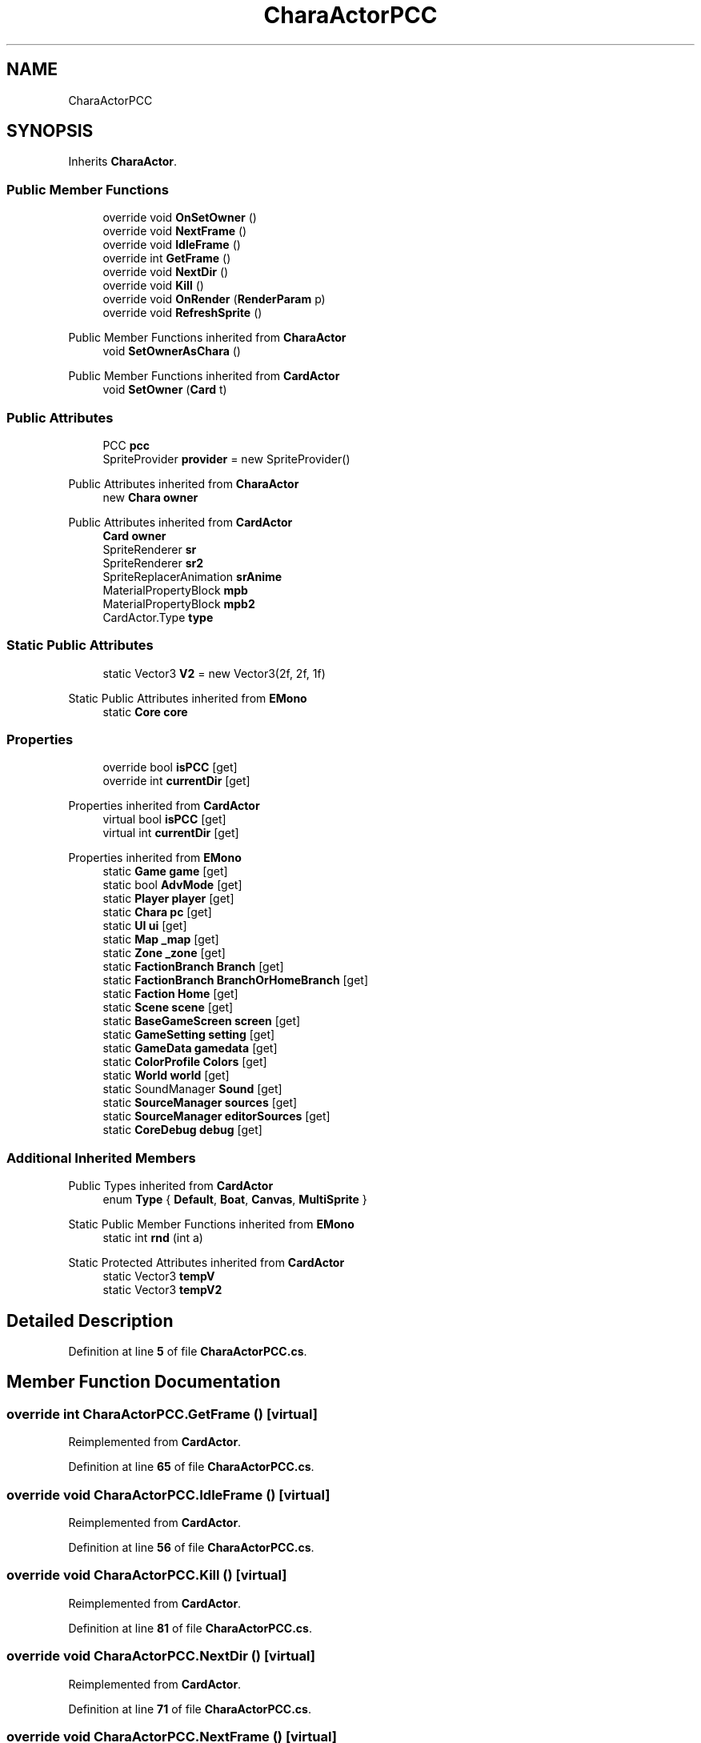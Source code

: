 .TH "CharaActorPCC" 3 "Elin Modding Docs Doc" \" -*- nroff -*-
.ad l
.nh
.SH NAME
CharaActorPCC
.SH SYNOPSIS
.br
.PP
.PP
Inherits \fBCharaActor\fP\&.
.SS "Public Member Functions"

.in +1c
.ti -1c
.RI "override void \fBOnSetOwner\fP ()"
.br
.ti -1c
.RI "override void \fBNextFrame\fP ()"
.br
.ti -1c
.RI "override void \fBIdleFrame\fP ()"
.br
.ti -1c
.RI "override int \fBGetFrame\fP ()"
.br
.ti -1c
.RI "override void \fBNextDir\fP ()"
.br
.ti -1c
.RI "override void \fBKill\fP ()"
.br
.ti -1c
.RI "override void \fBOnRender\fP (\fBRenderParam\fP p)"
.br
.ti -1c
.RI "override void \fBRefreshSprite\fP ()"
.br
.in -1c

Public Member Functions inherited from \fBCharaActor\fP
.in +1c
.ti -1c
.RI "void \fBSetOwnerAsChara\fP ()"
.br
.in -1c

Public Member Functions inherited from \fBCardActor\fP
.in +1c
.ti -1c
.RI "void \fBSetOwner\fP (\fBCard\fP t)"
.br
.in -1c
.SS "Public Attributes"

.in +1c
.ti -1c
.RI "PCC \fBpcc\fP"
.br
.ti -1c
.RI "SpriteProvider \fBprovider\fP = new SpriteProvider()"
.br
.in -1c

Public Attributes inherited from \fBCharaActor\fP
.in +1c
.ti -1c
.RI "new \fBChara\fP \fBowner\fP"
.br
.in -1c

Public Attributes inherited from \fBCardActor\fP
.in +1c
.ti -1c
.RI "\fBCard\fP \fBowner\fP"
.br
.ti -1c
.RI "SpriteRenderer \fBsr\fP"
.br
.ti -1c
.RI "SpriteRenderer \fBsr2\fP"
.br
.ti -1c
.RI "SpriteReplacerAnimation \fBsrAnime\fP"
.br
.ti -1c
.RI "MaterialPropertyBlock \fBmpb\fP"
.br
.ti -1c
.RI "MaterialPropertyBlock \fBmpb2\fP"
.br
.ti -1c
.RI "CardActor\&.Type \fBtype\fP"
.br
.in -1c
.SS "Static Public Attributes"

.in +1c
.ti -1c
.RI "static Vector3 \fBV2\fP = new Vector3(2f, 2f, 1f)"
.br
.in -1c

Static Public Attributes inherited from \fBEMono\fP
.in +1c
.ti -1c
.RI "static \fBCore\fP \fBcore\fP"
.br
.in -1c
.SS "Properties"

.in +1c
.ti -1c
.RI "override bool \fBisPCC\fP\fR [get]\fP"
.br
.ti -1c
.RI "override int \fBcurrentDir\fP\fR [get]\fP"
.br
.in -1c

Properties inherited from \fBCardActor\fP
.in +1c
.ti -1c
.RI "virtual bool \fBisPCC\fP\fR [get]\fP"
.br
.ti -1c
.RI "virtual int \fBcurrentDir\fP\fR [get]\fP"
.br
.in -1c

Properties inherited from \fBEMono\fP
.in +1c
.ti -1c
.RI "static \fBGame\fP \fBgame\fP\fR [get]\fP"
.br
.ti -1c
.RI "static bool \fBAdvMode\fP\fR [get]\fP"
.br
.ti -1c
.RI "static \fBPlayer\fP \fBplayer\fP\fR [get]\fP"
.br
.ti -1c
.RI "static \fBChara\fP \fBpc\fP\fR [get]\fP"
.br
.ti -1c
.RI "static \fBUI\fP \fBui\fP\fR [get]\fP"
.br
.ti -1c
.RI "static \fBMap\fP \fB_map\fP\fR [get]\fP"
.br
.ti -1c
.RI "static \fBZone\fP \fB_zone\fP\fR [get]\fP"
.br
.ti -1c
.RI "static \fBFactionBranch\fP \fBBranch\fP\fR [get]\fP"
.br
.ti -1c
.RI "static \fBFactionBranch\fP \fBBranchOrHomeBranch\fP\fR [get]\fP"
.br
.ti -1c
.RI "static \fBFaction\fP \fBHome\fP\fR [get]\fP"
.br
.ti -1c
.RI "static \fBScene\fP \fBscene\fP\fR [get]\fP"
.br
.ti -1c
.RI "static \fBBaseGameScreen\fP \fBscreen\fP\fR [get]\fP"
.br
.ti -1c
.RI "static \fBGameSetting\fP \fBsetting\fP\fR [get]\fP"
.br
.ti -1c
.RI "static \fBGameData\fP \fBgamedata\fP\fR [get]\fP"
.br
.ti -1c
.RI "static \fBColorProfile\fP \fBColors\fP\fR [get]\fP"
.br
.ti -1c
.RI "static \fBWorld\fP \fBworld\fP\fR [get]\fP"
.br
.ti -1c
.RI "static SoundManager \fBSound\fP\fR [get]\fP"
.br
.ti -1c
.RI "static \fBSourceManager\fP \fBsources\fP\fR [get]\fP"
.br
.ti -1c
.RI "static \fBSourceManager\fP \fBeditorSources\fP\fR [get]\fP"
.br
.ti -1c
.RI "static \fBCoreDebug\fP \fBdebug\fP\fR [get]\fP"
.br
.in -1c
.SS "Additional Inherited Members"


Public Types inherited from \fBCardActor\fP
.in +1c
.ti -1c
.RI "enum \fBType\fP { \fBDefault\fP, \fBBoat\fP, \fBCanvas\fP, \fBMultiSprite\fP }"
.br
.in -1c

Static Public Member Functions inherited from \fBEMono\fP
.in +1c
.ti -1c
.RI "static int \fBrnd\fP (int a)"
.br
.in -1c

Static Protected Attributes inherited from \fBCardActor\fP
.in +1c
.ti -1c
.RI "static Vector3 \fBtempV\fP"
.br
.ti -1c
.RI "static Vector3 \fBtempV2\fP"
.br
.in -1c
.SH "Detailed Description"
.PP 
Definition at line \fB5\fP of file \fBCharaActorPCC\&.cs\fP\&.
.SH "Member Function Documentation"
.PP 
.SS "override int CharaActorPCC\&.GetFrame ()\fR [virtual]\fP"

.PP
Reimplemented from \fBCardActor\fP\&.
.PP
Definition at line \fB65\fP of file \fBCharaActorPCC\&.cs\fP\&.
.SS "override void CharaActorPCC\&.IdleFrame ()\fR [virtual]\fP"

.PP
Reimplemented from \fBCardActor\fP\&.
.PP
Definition at line \fB56\fP of file \fBCharaActorPCC\&.cs\fP\&.
.SS "override void CharaActorPCC\&.Kill ()\fR [virtual]\fP"

.PP
Reimplemented from \fBCardActor\fP\&.
.PP
Definition at line \fB81\fP of file \fBCharaActorPCC\&.cs\fP\&.
.SS "override void CharaActorPCC\&.NextDir ()\fR [virtual]\fP"

.PP
Reimplemented from \fBCardActor\fP\&.
.PP
Definition at line \fB71\fP of file \fBCharaActorPCC\&.cs\fP\&.
.SS "override void CharaActorPCC\&.NextFrame ()\fR [virtual]\fP"

.PP
Reimplemented from \fBCharaActor\fP\&.
.PP
Definition at line \fB45\fP of file \fBCharaActorPCC\&.cs\fP\&.
.SS "override void CharaActorPCC\&.OnRender (\fBRenderParam\fP p)\fR [virtual]\fP"

.PP
Reimplemented from \fBCardActor\fP\&.
.PP
Definition at line \fB89\fP of file \fBCharaActorPCC\&.cs\fP\&.
.SS "override void CharaActorPCC\&.OnSetOwner ()\fR [virtual]\fP"

.PP
Reimplemented from \fBCharaActor\fP\&.
.PP
Definition at line \fB28\fP of file \fBCharaActorPCC\&.cs\fP\&.
.SS "override void CharaActorPCC\&.RefreshSprite ()\fR [virtual]\fP"

.PP
Reimplemented from \fBCharaActor\fP\&.
.PP
Definition at line \fB205\fP of file \fBCharaActorPCC\&.cs\fP\&.
.SH "Member Data Documentation"
.PP 
.SS "PCC CharaActorPCC\&.pcc"

.PP
Definition at line \fB217\fP of file \fBCharaActorPCC\&.cs\fP\&.
.SS "SpriteProvider CharaActorPCC\&.provider = new SpriteProvider()"

.PP
Definition at line \fB220\fP of file \fBCharaActorPCC\&.cs\fP\&.
.SS "Vector3 CharaActorPCC\&.V2 = new Vector3(2f, 2f, 1f)\fR [static]\fP"

.PP
Definition at line \fB226\fP of file \fBCharaActorPCC\&.cs\fP\&.
.SH "Property Documentation"
.PP 
.SS "override int CharaActorPCC\&.currentDir\fR [get]\fP"

.PP
Definition at line \fB19\fP of file \fBCharaActorPCC\&.cs\fP\&.
.SS "override bool CharaActorPCC\&.isPCC\fR [get]\fP"

.PP
Definition at line \fB9\fP of file \fBCharaActorPCC\&.cs\fP\&.

.SH "Author"
.PP 
Generated automatically by Doxygen for Elin Modding Docs Doc from the source code\&.
